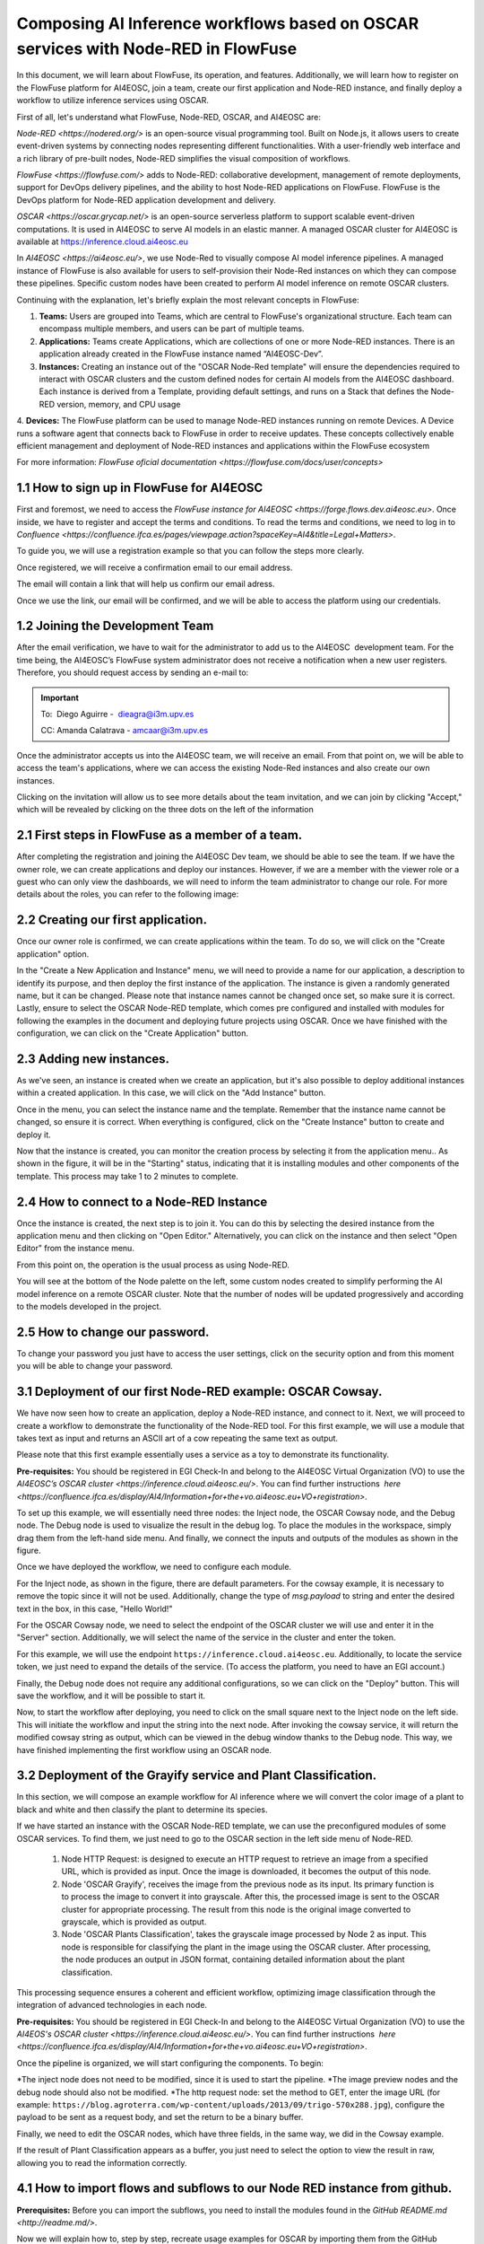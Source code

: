 ================
Composing AI Inference workflows based on OSCAR services with Node-RED in FlowFuse
================

In this document, we will learn about FlowFuse, its operation, and features. Additionally, we will learn how to register on the FlowFuse platform for AI4EOSC, join a team, create our first application and Node-RED instance, and finally deploy a workflow to utilize inference services using OSCAR.

First of all, let's understand what FlowFuse, Node-RED, OSCAR, and AI4EOSC are:

`Node-RED <https://nodered.org/>` is an open-source visual programming tool. Built on Node.js, it allows users to create event-driven systems by connecting nodes representing different functionalities. With a user-friendly web interface and a rich library of pre-built nodes, Node-RED simplifies the visual composition of workflows.

`FlowFuse <https://flowfuse.com/>` adds to Node-RED: collaborative development, management of remote deployments, support for DevOps delivery pipelines, and the ability to host Node-RED applications on FlowFuse. FlowFuse is the DevOps platform for Node-RED application development and delivery.

`OSCAR <https://oscar.grycap.net/>` is an open-source serverless platform to support scalable event-driven computations. It is used in AI4EOSC to serve AI models in an elastic manner. A managed OSCAR cluster for AI4EOSC is available at https://inference.cloud.ai4eosc.eu

In `AI4EOSC <https://ai4eosc.eu/>`, we use Node-Red to visually compose AI model inference pipelines. A managed instance of FlowFuse is also available for users to self-provision their Node-Red instances on which they can compose these pipelines. Specific custom nodes have been created to perform AI model inference on remote OSCAR clusters. 



Continuing with the explanation, let's briefly explain the most relevant concepts in FlowFuse:

1. **Teams:** Users are grouped into Teams, which are central to FlowFuse's organizational structure. Each team can encompass multiple members, and users can be part of multiple teams.
2. **Applications:** Teams create Applications, which are collections of one or more Node-RED instances. There is an application already created in the FlowFuse instance named “AI4EOSC-Dev”.
3. **Instances:** Creating an instance out of the "OSCAR Node-Red template" will ensure the  dependencies required to interact with OSCAR clusters and the custom defined nodes for certain AI models from the AI4EOSC dashboard. Each instance is derived from a Template, providing default settings, and runs on a Stack that defines the Node-RED version, memory, and CPU usage
4. **Devices:** The FlowFuse platform can be used to manage Node-RED instances running on remote Devices. A Device runs a software agent that connects back to FlowFuse in order to receive updates.
These concepts collectively enable efficient management and deployment of Node-RED instances and applications within the FlowFuse ecosystem​

For more information: `FlowFuse oficial documentation <https://flowfuse.com/docs/user/concepts>`

1.1 How to sign up in FlowFuse for AI4EOSC
=======


First and foremost, we need to access the `FlowFuse instance for AI4EOSC <https://forge.flows.dev.ai4eosc.eu>`. Once inside, we have to register and accept the terms and conditions. To read the terms and conditions, we need to log in to `Confluence <https://confluence.ifca.es/pages/viewpage.action?spaceKey=AI4&title=Legal+Matters>`.

To guide you, we will use a registration example so that you can follow the steps more clearly.

.. image:: /_static/images/flows/1.png


Once registered, we will receive a confirmation email to our email address.

.. image:: /_static/images/flows/2.png


The email will contain a link that will help us confirm our email adress.

.. image:: /_static/images/flows/3.png


Once we use the link, our email will be confirmed, and we will be able to access the platform using our credentials.

.. image:: /_static/images/flows/4.png


1.2 Joining the Development Team
=======

After the email verification, we have to wait for the administrator to add us to the AI4EOSC  development team. For the time being, the AI4EOSC’s FlowFuse system administrator does not receive a notification when a new user registers. Therefore, you should request access by sending an e-mail to:

.. important::

    To:  Diego Aguirre -  dieagra@i3m.upv.es

    CC: Amanda Calatrava - amcaar@i3m.upv.es

.. image:: /_static/images/flows/5.png

Once the administrator accepts us into the AI4EOSC team, we will receive an email. From that point on, we will be able to access the team's applications, where we can access the existing Node-Red instances and also create our own instances.

.. image:: /_static/images/flows/6.png

Clicking on the invitation will allow us to see more details about the team invitation, and we can join by clicking "Accept," which will be revealed by clicking on the three dots on the left of the information

.. image:: /_static/images/flows/7.png




2.1 First steps in FlowFuse as a member of a team.
=======

After completing the registration and joining the AI4EOSC Dev team, we should be able to see the team. If we have the owner role, we can create applications and deploy our instances. However, if we are a member with the viewer role or a guest who can only view the dashboards, we will need to inform the team administrator to change our role. For more details about the roles, you can refer to the following image:

.. image:: /_static/images/flows/8.png


2.2 Creating our first application.
=======

Once our owner role is confirmed, we can create applications within the team. To do so, we will click on the "Create application" option.

.. image:: /_static/images/flows/9.png


In the "Create a New Application and Instance" menu, we will need to provide a name for our application, a description to identify its purpose, and then deploy the first instance of the application. The instance is given a randomly generated name, but it can be changed. Please note that instance names cannot be changed once set, so make sure it is correct. Lastly, ensure to select the OSCAR Node-RED template, which comes pre configured and installed with modules for following the examples in the document and deploying future projects using OSCAR. Once we have finished with the configuration, we can click on the "Create Application" button.

.. image:: /_static/images/flows/10.png


2.3 Adding new instances.
=======

As we've seen, an instance is created when we create an application, but it's also possible to deploy additional instances within a created application. In this case, we will click on the "Add Instance" button.

.. image:: /_static/images/flows/11.png


Once in the menu, you can select the instance name and the template. Remember that the instance name cannot be changed, so ensure it is correct. When everything is configured, click on the "Create Instance" button to create and deploy it.

.. image:: /_static/images/flows/12.png


Now that the instance is created, you can monitor the creation process by selecting it from the application menu.. As shown in the figure, it will be in the "Starting" status, indicating that it is installing modules and other components of the template. This process may take 1 to 2 minutes to complete.

.. image:: /_static/images/flows/13.png


2.4 How to connect to a Node-RED Instance
=======

Once the instance is created, the next step is to join it. You can do this by selecting the desired instance from the application menu and then clicking on "Open Editor." Alternatively, you can click on the instance and then select "Open Editor" from the instance menu.

.. image:: /_static/images/flows/14.png


.. image:: /_static/images/flows/15.png


From this point on, the operation is the usual process as using Node-RED.

.. image:: /_static/images/flows/16.png


You will see at the bottom of the Node palette on the left, some custom nodes created to simplify performing the AI model inference on a remote OSCAR cluster. Note that the number of nodes will be updated progressively and according to the models developed in the project.

.. image:: /_static/images/flows/17.png


2.5 How to change our password.
=======

To change your password you just have to access the user settings, click on the security option and from this moment you will be able to change your password.

.. image:: /_static/images/flows/18.png




3.1 Deployment of our first Node-RED example: OSCAR Cowsay.
=======

We have now seen how to create an application, deploy a Node-RED instance, and connect to it. Next, we will proceed to create a workflow to demonstrate the functionality of the Node-RED tool. For this first example, we will use a module that takes text as input and returns an ASCII art of a cow repeating the same text as output.

Please note that this first example essentially uses a service as a toy to demonstrate its functionality.

**Pre-requisites:** You should be registered in EGI Check-In and belong to the AI4EOSC Virtual Organization (VO) to use the `AI4EOSC’s OSCAR cluster <https://inference.cloud.ai4eosc.eu/>`. You can find further instructions  `here <https://confluence.ifca.es/display/AI4/Information+for+the+vo.ai4eosc.eu+VO+registration>`.

.. image:: /_static/images/flows/19.png


To set up this example, we will essentially need three nodes: the Inject node, the OSCAR Cowsay node, and the Debug node. The Debug node is used to visualize the result in the debug log. To place the modules in the workspace, simply drag them from the left-hand side menu. And finally, we connect the inputs and outputs of the modules as shown in the figure.

.. image:: /_static/images/flows/20.png


Once we have deployed the workflow, we need to configure each module.

For the Inject node, as shown in the figure, there are default parameters. For the cowsay example, it is necessary to remove the topic since it will not be used. Additionally, change the type of `msg.payload` to string and enter the desired text in the box, in this case, "Hello World!"

.. image:: /_static/images/flows/21.png


For the OSCAR Cowsay node, we need to select the endpoint of the OSCAR cluster we will use and enter it in the "Server" section. Additionally, we will select the name of the service in the cluster and enter the token.

.. image:: /_static/images/flows/22.png


For this example, we will use the endpoint ``https://inference.cloud.ai4eosc.eu``. Additionally, to locate the service token, we just need to expand the details of the service. (To access the platform, you need to have an EGI account.)

.. image:: /_static/images/flows/23.png


Finally, the Debug node does not require any additional configurations, so we can click on the "Deploy" button. This will save the workflow, and it will be possible to start it.

.. image:: /_static/images/flows/24.png


Now, to start the workflow after deploying, you need to click on the small square next to the Inject node on the left side. This will initiate the workflow and input the string into the next node. After invoking the cowsay service, it will return the modified cowsay string as output, which can be viewed in the debug window thanks to the Debug node. This way, we have finished implementing the first workflow using an OSCAR node.

.. image:: /_static/images/flows/25.png


3.2 Deployment of the Grayify service and Plant Classification.
=======

In this section, we will compose an example workflow for AI inference where we will convert the color image of a plant to black and white and then classify the plant to determine its species.

.. image:: /_static/images/flows/26.png


If we have started an instance with the OSCAR Node-RED template, we can use the preconfigured modules of some OSCAR services. To find them, we just need to go to the OSCAR section in the left side menu of Node-RED.

 1. Node HTTP Request: is designed to execute an HTTP request to retrieve an image from a specified URL, which is provided as input. Once the image is downloaded, it becomes the output of this node.
 2. Node 'OSCAR Grayify', receives the image from the previous node as its input. Its primary function is to process the image to convert it into grayscale. After this, the processed image is sent to the OSCAR cluster for appropriate processing. The result from this node is the original image converted to grayscale, which is provided as output.
 3. Node 'OSCAR Plants Classification', takes the grayscale image processed by Node 2 as input. This node is responsible for classifying the plant in the image using the OSCAR cluster. After processing, the node produces an output in JSON format, containing detailed information about the plant classification.

This processing sequence ensures a coherent and efficient workflow, optimizing image classification through the integration of advanced technologies in each node.

**Pre-requisites:** You should be registered in EGI Check-In and belong to the AI4EOSC Virtual Organization (VO) to use the `AI4EOS's OSCAR cluster <https://inference.cloud.ai4eosc.eu/>`. You can find further instructions  `here <https://confluence.ifca.es/display/AI4/Information+for+the+vo.ai4eosc.eu+VO+registration>`.

Once the pipeline is organized, we will start configuring the components. To begin:

*The inject node does not need to be modified, since it is used to start the pipeline.
*The image preview nodes and the debug node should also not be modified.
*The http request node: set the method to GET, enter the image URL (for example: ``https://blog.agroterra.com/wp-content/uploads/2013/09/trigo-570x288.jpg``), configure the payload to be sent as a request body, and set the return to be a binary buffer.

.. image:: /_static/images/flows/27.png


Finally, we need to edit the OSCAR nodes, which have three fields, in the same way, we did in the Cowsay example.

.. image:: /_static/images/flows/28.png


If the result of Plant Classification appears as a buffer, you just need to select the option to view the result in raw, allowing you to read the information correctly.

.. image:: /_static/images/flows/29.png




4.1 How to import flows and subflows to our Node RED instance from github.
=======

**Prerequisites:** Before you can import the subflows, you need to install the modules found in the `GitHub README.md <http://readme.md/>`.

Now we will explain how to, step by step, recreate usage examples for OSCAR by importing them from the GitHub repository. In this case we will look up for the cowsay example:

Firstly access to: https://github.com/ai4os/ai4-compose/tree/main/node-red/subflows, then for this example, look for the grayify.json.

.. image:: /_static/images/flows/30.png


.. image:: /_static/images/flows/31.png


.. image:: /_static/images/flows/32.png


.. image:: /_static/images/flows/33.png


Then, to import flows, subflows, nodes or examples in our node red instance, we can expand the hamburger menu located in the top right corner and look for the fourth option, "import". Once this option is selected, a floating menu will appear where we can paste the JSON.

.. image:: /_static/images/flows/34.png


4.2 How to import modules via node red palette.
=======

In the case of importing other types of modules or nodes, we can expand the same menu, but now we will go to the "manage palette" option, which allows us to import from the module installation menu.

Once in the "manage palette" menu, you can search for the desired modules or nodes and install them directly. Ensure that the modules or nodes you're installing are compatible with your version of Node-RED and come from trusted sources to maintain the integrity and security of your environment. After installation, it's good practice to test the new modules or nodes to ensure they work as expected.

.. image:: /_static/images/flows/35.png


4.3 How to delete a Node-Red instance
=======

To delete an instance, you have to be the owner of the team, applications, and instances, we can expand the actions menu and click on "delete".

Always ensure that you have backed up any important data or configurations before deleting an instance. Once deleted, the data associated with that instance may be irretrievable.

.. image:: /_static/images/flows/36.png